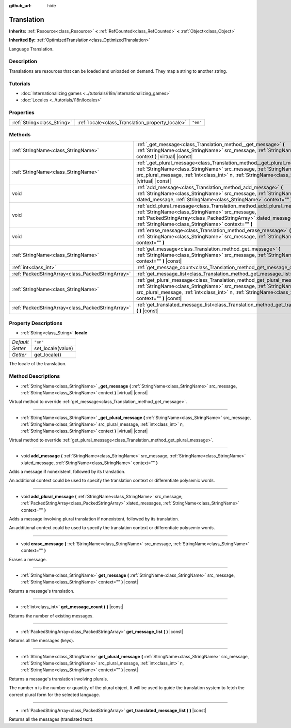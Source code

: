 :github_url: hide

.. DO NOT EDIT THIS FILE!!!
.. Generated automatically from Godot engine sources.
.. Generator: https://github.com/godotengine/godot/tree/master/doc/tools/make_rst.py.
.. XML source: https://github.com/godotengine/godot/tree/master/doc/classes/Translation.xml.

.. _class_Translation:

Translation
===========

**Inherits:** :ref:`Resource<class_Resource>` **<** :ref:`RefCounted<class_RefCounted>` **<** :ref:`Object<class_Object>`

**Inherited By:** :ref:`OptimizedTranslation<class_OptimizedTranslation>`

Language Translation.

Description
-----------

Translations are resources that can be loaded and unloaded on demand. They map a string to another string.

Tutorials
---------

- :doc:`Internationalizing games <../tutorials/i18n/internationalizing_games>`

- :doc:`Locales <../tutorials/i18n/locales>`

Properties
----------

+-----------------------------+--------------------------------------------------+----------+
| :ref:`String<class_String>` | :ref:`locale<class_Translation_property_locale>` | ``"en"`` |
+-----------------------------+--------------------------------------------------+----------+

Methods
-------

+---------------------------------------------------+--------------------------------------------------------------------------------------------------------------------------------------------------------------------------------------------------------------------------------------------------------------------------------------+
| :ref:`StringName<class_StringName>`               | :ref:`_get_message<class_Translation_method__get_message>` **(** :ref:`StringName<class_StringName>` src_message, :ref:`StringName<class_StringName>` context **)** |virtual| |const|                                                                                                |
+---------------------------------------------------+--------------------------------------------------------------------------------------------------------------------------------------------------------------------------------------------------------------------------------------------------------------------------------------+
| :ref:`StringName<class_StringName>`               | :ref:`_get_plural_message<class_Translation_method__get_plural_message>` **(** :ref:`StringName<class_StringName>` src_message, :ref:`StringName<class_StringName>` src_plural_message, :ref:`int<class_int>` n, :ref:`StringName<class_StringName>` context **)** |virtual| |const| |
+---------------------------------------------------+--------------------------------------------------------------------------------------------------------------------------------------------------------------------------------------------------------------------------------------------------------------------------------------+
| void                                              | :ref:`add_message<class_Translation_method_add_message>` **(** :ref:`StringName<class_StringName>` src_message, :ref:`StringName<class_StringName>` xlated_message, :ref:`StringName<class_StringName>` context="" **)**                                                             |
+---------------------------------------------------+--------------------------------------------------------------------------------------------------------------------------------------------------------------------------------------------------------------------------------------------------------------------------------------+
| void                                              | :ref:`add_plural_message<class_Translation_method_add_plural_message>` **(** :ref:`StringName<class_StringName>` src_message, :ref:`PackedStringArray<class_PackedStringArray>` xlated_messages, :ref:`StringName<class_StringName>` context="" **)**                                |
+---------------------------------------------------+--------------------------------------------------------------------------------------------------------------------------------------------------------------------------------------------------------------------------------------------------------------------------------------+
| void                                              | :ref:`erase_message<class_Translation_method_erase_message>` **(** :ref:`StringName<class_StringName>` src_message, :ref:`StringName<class_StringName>` context="" **)**                                                                                                             |
+---------------------------------------------------+--------------------------------------------------------------------------------------------------------------------------------------------------------------------------------------------------------------------------------------------------------------------------------------+
| :ref:`StringName<class_StringName>`               | :ref:`get_message<class_Translation_method_get_message>` **(** :ref:`StringName<class_StringName>` src_message, :ref:`StringName<class_StringName>` context="" **)** |const|                                                                                                         |
+---------------------------------------------------+--------------------------------------------------------------------------------------------------------------------------------------------------------------------------------------------------------------------------------------------------------------------------------------+
| :ref:`int<class_int>`                             | :ref:`get_message_count<class_Translation_method_get_message_count>` **(** **)** |const|                                                                                                                                                                                             |
+---------------------------------------------------+--------------------------------------------------------------------------------------------------------------------------------------------------------------------------------------------------------------------------------------------------------------------------------------+
| :ref:`PackedStringArray<class_PackedStringArray>` | :ref:`get_message_list<class_Translation_method_get_message_list>` **(** **)** |const|                                                                                                                                                                                               |
+---------------------------------------------------+--------------------------------------------------------------------------------------------------------------------------------------------------------------------------------------------------------------------------------------------------------------------------------------+
| :ref:`StringName<class_StringName>`               | :ref:`get_plural_message<class_Translation_method_get_plural_message>` **(** :ref:`StringName<class_StringName>` src_message, :ref:`StringName<class_StringName>` src_plural_message, :ref:`int<class_int>` n, :ref:`StringName<class_StringName>` context="" **)** |const|          |
+---------------------------------------------------+--------------------------------------------------------------------------------------------------------------------------------------------------------------------------------------------------------------------------------------------------------------------------------------+
| :ref:`PackedStringArray<class_PackedStringArray>` | :ref:`get_translated_message_list<class_Translation_method_get_translated_message_list>` **(** **)** |const|                                                                                                                                                                         |
+---------------------------------------------------+--------------------------------------------------------------------------------------------------------------------------------------------------------------------------------------------------------------------------------------------------------------------------------------+

Property Descriptions
---------------------

.. _class_Translation_property_locale:

- :ref:`String<class_String>` **locale**

+-----------+-------------------+
| *Default* | ``"en"``          |
+-----------+-------------------+
| *Setter*  | set_locale(value) |
+-----------+-------------------+
| *Getter*  | get_locale()      |
+-----------+-------------------+

The locale of the translation.

Method Descriptions
-------------------

.. _class_Translation_method__get_message:

- :ref:`StringName<class_StringName>` **_get_message** **(** :ref:`StringName<class_StringName>` src_message, :ref:`StringName<class_StringName>` context **)** |virtual| |const|

Virtual method to override :ref:`get_message<class_Translation_method_get_message>`.

----

.. _class_Translation_method__get_plural_message:

- :ref:`StringName<class_StringName>` **_get_plural_message** **(** :ref:`StringName<class_StringName>` src_message, :ref:`StringName<class_StringName>` src_plural_message, :ref:`int<class_int>` n, :ref:`StringName<class_StringName>` context **)** |virtual| |const|

Virtual method to override :ref:`get_plural_message<class_Translation_method_get_plural_message>`.

----

.. _class_Translation_method_add_message:

- void **add_message** **(** :ref:`StringName<class_StringName>` src_message, :ref:`StringName<class_StringName>` xlated_message, :ref:`StringName<class_StringName>` context="" **)**

Adds a message if nonexistent, followed by its translation.

An additional context could be used to specify the translation context or differentiate polysemic words.

----

.. _class_Translation_method_add_plural_message:

- void **add_plural_message** **(** :ref:`StringName<class_StringName>` src_message, :ref:`PackedStringArray<class_PackedStringArray>` xlated_messages, :ref:`StringName<class_StringName>` context="" **)**

Adds a message involving plural translation if nonexistent, followed by its translation.

An additional context could be used to specify the translation context or differentiate polysemic words.

----

.. _class_Translation_method_erase_message:

- void **erase_message** **(** :ref:`StringName<class_StringName>` src_message, :ref:`StringName<class_StringName>` context="" **)**

Erases a message.

----

.. _class_Translation_method_get_message:

- :ref:`StringName<class_StringName>` **get_message** **(** :ref:`StringName<class_StringName>` src_message, :ref:`StringName<class_StringName>` context="" **)** |const|

Returns a message's translation.

----

.. _class_Translation_method_get_message_count:

- :ref:`int<class_int>` **get_message_count** **(** **)** |const|

Returns the number of existing messages.

----

.. _class_Translation_method_get_message_list:

- :ref:`PackedStringArray<class_PackedStringArray>` **get_message_list** **(** **)** |const|

Returns all the messages (keys).

----

.. _class_Translation_method_get_plural_message:

- :ref:`StringName<class_StringName>` **get_plural_message** **(** :ref:`StringName<class_StringName>` src_message, :ref:`StringName<class_StringName>` src_plural_message, :ref:`int<class_int>` n, :ref:`StringName<class_StringName>` context="" **)** |const|

Returns a message's translation involving plurals.

The number ``n`` is the number or quantity of the plural object. It will be used to guide the translation system to fetch the correct plural form for the selected language.

----

.. _class_Translation_method_get_translated_message_list:

- :ref:`PackedStringArray<class_PackedStringArray>` **get_translated_message_list** **(** **)** |const|

Returns all the messages (translated text).

.. |virtual| replace:: :abbr:`virtual (This method should typically be overridden by the user to have any effect.)`
.. |const| replace:: :abbr:`const (This method has no side effects. It doesn't modify any of the instance's member variables.)`
.. |vararg| replace:: :abbr:`vararg (This method accepts any number of arguments after the ones described here.)`
.. |constructor| replace:: :abbr:`constructor (This method is used to construct a type.)`
.. |static| replace:: :abbr:`static (This method doesn't need an instance to be called, so it can be called directly using the class name.)`
.. |operator| replace:: :abbr:`operator (This method describes a valid operator to use with this type as left-hand operand.)`
